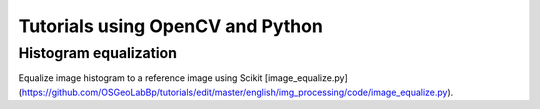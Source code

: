 Tutorials using OpenCV and Python
=================================

Histogram equalization
----------------------

Equalize image histogram to a reference image using Scikit [image_equalize.py](https://github.com/OSGeoLabBp/tutorials/edit/master/english/img_processing/code/image_equalize.py).
